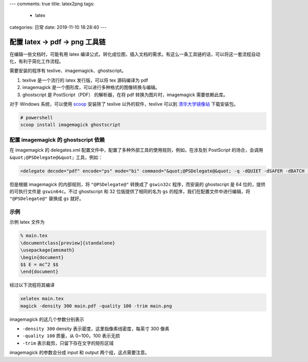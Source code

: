 ---
comments: true
title: latex2png
tags:
  - latex
categories: 日常
date: 2019-11-10 18:28:40
---

配置 latex -> pdf -> png 工具链
===============================

在编辑一些文档时，可能有用 latex
编译公式，转化成位图，插入文档的需求。有这么一条工具链的话，可以将这一套流程自动化，有利于简化工作流程。

.. raw:: html

   <!-- more -->

需要安装的程序有 texlive、imagemagick、ghostscript。

1. texlive 是一个流行的 latex 发行版，可以将 tex 源码编译为 pdf
2. imagemagick 是一个图形库，可以进行多种格式的图像转换与编辑。
3. ghostscript 是 PostScript（PDF） 的解析器，在将 pdf
   转换为图片时，imagemagick 需要依赖此库。

对于 Windows 系统，可以使用 `scoop <https://scoop.sh>`__ 安装除了
texlive 以外的软件，texlive 可以到
`清华大学镜像站 <https://mirrors.tuna.tsinghua.edu.cn/>`__ 下载安装包。

.. code:: powershell

   # powershell
   scoop install imagemagick ghostscript

配置 imagemagick 的 ghostscript 依赖
------------------------------------

在 imagemagick 的 delegates.xml
配置文件中，配置了多种外部工具的使用规则，例如，在涉及到 PostScript
的场合，会调用 ``&quot;@PSDelegate@&quot;`` 工具，例如：

.. code:: xml

   <delegate decode="pdf" encode="ps" mode="bi" command="&quot;@PSDelegate@&quot; -q -dQUIET -dSAFER -dBATCH -dNOPAUSE -dNOPROMPT -dMaxBitmap=500000000 -dAlignToPixels=0 -dGridFitTT=2 -sDEVICE=ps2write -sPDFPassword=&quot;%a&quot; &quot;-sOutputFile=%o&quot; -- &quot;%i&quot;"/>

但是根据 imagemagick 的内部规则，将 ``"@PSDelegate@"`` 转换成了
``gswin32c`` 程序，而安装的 ghostscript 是 64 位的，提供的可执行文件是
``gswin64c``\ 。不过 ghostscript 和 32 位版提供了相同的名为 ``gs``
的程序，我们在配置文件中进行编辑，将 ``"@PSDelegate@"`` 替换成 ``gs``
就好。

示例
----

示例 latex 文件为

.. code:: tex

   % main.tex
   \documentclass[preview]{standalone}
   \usepackage{amsmath}
   \begin{document}
   $$ E = mc^2 $$
   \end{document}

经过以下流程将其编译

.. code:: powershell

   xelatex main.tex
   magick -density 300 main.pdf -quality 100 -trim main.png

imagemagick 的这几个参数分别表示

-  ``-density 300`` density 表示密度，这里指像素线密度，每英寸 300 像素
-  ``-quality 100`` 质量，从 0~100，100 表示无损
-  ``-trim`` 表示裁剪，只留下存在文字的矩形区域

imagemagick 的参数会分成 input 和 output 两个组，这点需要注意。

